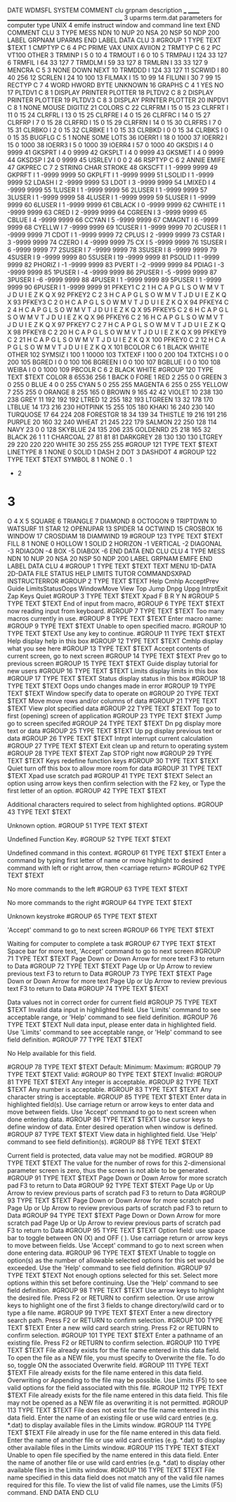 DATE
WDMSFL
SYSTEM
COMMENT
  clu  grpnam  description
  ___  ______  ___________________________________________
    3  uparms  term.dat parameters for computer type UNIX
    4  emife   instruct window and command line text
END COMMENT
CLU            3    TYPE  MESS   NDN  10   NUP  20   NSA  20   NSP  50   NDP 200
  LABEL
    GRPNAM  UPARMS
  END LABEL
  DATA   CLU     3
#GROUP    1  TYPE TEXT
$TEXT
   1 CMPTYP C     6    4 PC    PRIME VAX   UNIX  AVIION
   2 TRMTYP C     6    2 PC    VT100 OTHER
   3 TRMINP I          5          0        10
   4 TRMOUT I          6          0        10
   5 TRMPAU I        124         33       127
   6 TRMFIL I         64         33       127
   7 TRMDLM I         59         33       127
   8 TRMLRN I         33         33       127
   9 MENCRA C     5    3 NONE DOWN NEXT
  10 TRMDDD I        124         33       127
  11 SCRWID I         80         40       256
  12 SCRLEN I         24         10       100
  13 FILMAX I         15         10        99
  14 FILUNI I         30          7        99
  15 RECTYP C     7    4 WORD   HWORD  BYTE   UNKNOWN
  16 GRAPHS C     4    1 YES NO
  17 PLTDV1 C     8    1 DISPLAY PRINTER PLOTTER
  18 PLTDV2 C     8    2 DISPLAY PRINTER PLOTTER
  19 PLTDV3 C     8    3 DISPLAY PRINTER PLOTTER
  20 INPDV1 C     8    1 NONE    MOUSE   DIGITIZ
  21 COLORS C
  22 CLRFRM I         15          0        15
  23 CLRFRT I         11          0        15
  24 CLRFRL I         13          0        15
  25 CLRFRE I          4          0        15
  26 CLRFRC I         14          0        15
  27 CLRFRP I          7          0        15
  28 CLRFRD I         15          0        15
  29 CLRFRN I         14          0        15
  30 CLRFRS I          7          0        15
  31 CLRBKO I          2          0        15
  32 CLRBKE I          1          0        15
  33 CLRBKD I          0          0        15
  34 CLRBKS I          0          0        15
  35 BUGFLG C     5    1 NONE SOME LOTS
  36 IOERR1 I         18          0      1000
  37 IOERR2 I         15          0      1000
  38 IOERR3 I          5          0      1000
  39 IOERR4 I         57          0      1000
  40 GKSDIS I          4          0      9999
  41 GKSPRT I          4          0      9999
  42 GKSPLT I          4          0      9999
  43 GKSMET I          4          0      9999
  44 GKSDSP I         24          0      9999
  45 USRLEV I          0          0         2
  46 RSPTYP C     6    2 ANNIE EMIFE
  47 GKPREC C     7    2 STRING CHAR   STROKE
  48 GKSCFT I          1      -9999      9999
  49 GKPRFT I          1      -9999      9999
  50 GKPLFT I          1      -9999      9999
  51 LSOLID I          1      -9999      9999
  52 LDASH  I          2      -9999      9999
  53 LDOT   I          3      -9999      9999
  54 LMIXED I          4      -9999      9999
  55 1LUSER I          1      -9999      9999
  56 2LUSER I          1      -9999      9999
  57 3LUSER I          1      -9999      9999
  58 4LUSER I          1      -9999      9999
  59 5LUSER I          1      -9999      9999
  60 6LUSER I          1      -9999      9999
  61 CBLACK I          0      -9999      9999
  62 CWHITE I          1      -9999      9999
  63 CRED   I          2      -9999      9999
  64 CGREEN I          3      -9999      9999
  65 CBLUE  I          4      -9999      9999
  66 CCYAN  I          5      -9999      9999
  67 CMAGNT I          6      -9999      9999
  68 CYELLW I          7      -9999      9999
  69 1CUSER I          1      -9999      9999
  70 2CUSER I          1      -9999      9999
  71 CDOT   I          1      -9999      9999
  72 CPLUS  I          2      -9999      9999
  73 CSTAR  I          3      -9999      9999
  74 CZERO  I          4      -9999      9999
  75 CX     I          5      -9999      9999
  76 1SUSER I          6      -9999      9999
  77 2SUSER I          7      -9999      9999
  78 3SUSER I          8      -9999      9999
  79 4SUSER I          9      -9999      9999
  80 5SUSER I         19      -9999      9999
  81 PSOLID I          1      -9999      9999
  82 PHORIZ I         -1      -9999      9999
  83 PVERT  I         -2      -9999      9999
  84 PDIAG  I         -3      -9999      9999
  85 1PUSER I         -4      -9999      9999
  86 2PUSER I         -5      -9999      9999
  87 3PUSER I         -6      -9999      9999
  88 4PUSER I          1      -9999      9999
  89 5PUSER I          1      -9999      9999
  90 6PUSER I          1      -9999      9999
  91 PFKEY1 C     2    1 H C A P G L S O W M V T J D U I E Z K Q X
  92 PFKEY2 C     2    3 H C A P G L S O W M V T J D U I E Z K Q X
  93 PFKEY3 C     2    0 H C A P G L S O W M V T J D U I E Z K Q X
  94 PFKEY4 C     2    4 H C A P G L S O W M V T J D U I E Z K Q X
  95 PFKEY5 C     2    6 H C A P G L S O W M V T J D U I E Z K Q X
  96 PFKEY6 C     2   16 H C A P G L S O W M V T J D U I E Z K Q X
  97 PFKEY7 C     2    7 H C A P G L S O W M V T J D U I E Z K Q X
  98 PFKEY8 C     2   20 H C A P G L S O W M V T J D U I E Z K Q X
  99 PFKEY9 C     2   21 H C A P G L S O W M V T J D U I E Z K Q X
 100 PFKEY0 C     2   12 H C A P G L S O W M V T J D U I E Z K Q X
 101 BCOLOR C     6    1 BLACK WHITE OTHER
 102 SYMSIZ I        100          1     10000
 103 TXTEXF I        100          0       200
 104 TXTCHS I          0          0       200
 105 BGRED  I          0          0       100
 106 BGREEN I          0          0       100
 107 BGBLUE I          0          0       100
 108 WEIBA  I          0          0      1000
 109 PBCOLR C     6    2 BLACK WHITE
#GROUP  120  TYPE TEXT
$TEXT
COLOR      8       65536     256       1
BACK       0
FORE       1
RED        2         255       0       0
GREEN      3           0     255       0
BLUE       4           0       0     255
CYAN       5           0     255     255
MAGENTA    6         255       0     255
YELLOW     7         255     255       0
ORANGE     8         255     165       0
BROWN      9         165      42      42
VIOLET    10         238     130     238
GREY      11         192     192     192
LTRED     12         255     182     193
LTGREEN   13          32     178     170
LTBLUE    14         173     216     230
HOTPINK   15         255     105     180
KHAKI     16         240     230     140
TURQUOSE  17          64     224     208
FORESTGR  18          34     139      34
THISTLE   19         216     191     216
PURPLE    20         160      32     240
WHEAT     21         245     222     179
SALMON    22         250     128     114
NAVY      23           0       0     128
SKYBLUE   24         135     206     235
GOLDENRD  25         218     165      32
BLACK     26           1       1       1
CHARCOAL  27          81      81      81
DARKGREY  28         130     130     130
LTGREY    29         220     220     220
WHITE     30         255     255     255
#GROUP  121  TYPE TEXT
$TEXT
LINETYPE   8           1
NONE                   0
SOLID                  1
DASH                   2
DOT                    3
DASHDOT                4
#GROUP  122  TYPE TEXT
$TEXT
SYMBOL     8           1
NONE                   0
.                      1
+                      2
*                      3
O                      4
X                      5
SQUARE                 6
TRIANGLE               7
DIAMOND                8
OCTOGON                9
TRIPTDWN              10
WATSURF               11
STAR                  12
OPENUPAR              13
SPIDER                14
OCTWIND               15
CROSBOX               16
WINDOW                17
CROSDIAM              18
DIAMWIND              19
#GROUP  123  TYPE TEXT
$TEXT
FILL       8           1
NONE                   0
HOLLOW                 1
SOLID                  2
HORIZON               -1
VERTICAL              -2
DIAGONAL              -3
RDIAGON               -4
BOX                   -5
DIABOX                -6
  END DATA
END CLU
CLU            4    TYPE  MESS   NDN  10   NUP  20   NSA  20   NSP  50   NDP 200
  LABEL
    GRPNAM  EMIFE
  END LABEL
  DATA   CLU     4
#GROUP    1  TYPE TEXT
$TEXT
TEXT    MENU    1D-DATA 2D-DATA FILE    STATUS  HELP    LIMITS  TUTOR   COMMANDSXPAD    INSTRUCTERROR
#GROUP    2  TYPE TEXT
$TEXT
Help  Cmhlp AcceptPrev  Guide LimitsStatusOops  WindowMove  View  Top   Jump  Dnpg  Uppg  IntrptExit  Zap   Keys  Quiet
#GROUP    3  TYPE TEXT
$TEXT
Xpad  F     B     R     Y     N
#GROUP    5  TYPE TEXT
$TEXT
End of input from macro,
#GROUP    6  TYPE TEXT
$TEXT
now reading input from keyboard.
#GROUP    7  TYPE TEXT
$TEXT
Too many macros currently in use.
#GROUP    8  TYPE TEXT
$TEXT
Enter macro name:
#GROUP    9  TYPE TEXT
$TEXT
Unable to open specified macro.
#GROUP   10  TYPE TEXT
$TEXT
Use any key to continue.
#GROUP   11  TYPE TEXT
$TEXT
Help   display help in this box
#GROUP   12  TYPE TEXT
$TEXT
Cmhlp  display what you see here
#GROUP   13  TYPE TEXT
$TEXT
Accept contents of current screen, go to next screen
#GROUP   14  TYPE TEXT
$TEXT
Prev   go to previous screen
#GROUP   15  TYPE TEXT
$TEXT
Guide  display tutorial for new users
#GROUP   16  TYPE TEXT
$TEXT
Limits display limits in this box
#GROUP   17  TYPE TEXT
$TEXT
Status display status in this box
#GROUP   18  TYPE TEXT
$TEXT
Oops   undo changes made in error
#GROUP   19  TYPE TEXT
$TEXT
Window specify data to operate on
#GROUP   20  TYPE TEXT
$TEXT
Move   move rows and/or columns of data
#GROUP   21  TYPE TEXT
$TEXT
View   plot specified data
#GROUP   22  TYPE TEXT
$TEXT
Top    go to first (opening) screen of application
#GROUP   23  TYPE TEXT
$TEXT
Jump   go to screen specifed
#GROUP   24  TYPE TEXT
$TEXT
Dn pg  display more text or data
#GROUP   25  TYPE TEXT
$TEXT
Up pg  display previous text or data
#GROUP   26  TYPE TEXT
$TEXT
Intrpt interrupt current calculation
#GROUP   27  TYPE TEXT
$TEXT
Exit   clean up and return to operating system
#GROUP   28  TYPE TEXT
$TEXT
Zap    STOP right now
#GROUP   29  TYPE TEXT
$TEXT
Keys   redefine function keys
#GROUP   30  TYPE TEXT
$TEXT
Quiet  turn off this box to allow more room for data
#GROUP   31  TYPE TEXT
$TEXT
Xpad   use scratch pad
#GROUP   41  TYPE TEXT
$TEXT
                      Select an option using arrow keys
                   then confirm selection with the F2 key,  or
                     Type the first letter of an option.
#GROUP   42  TYPE TEXT
$TEXT

   Additional characters required to select from highlighted options.
#GROUP   43  TYPE TEXT
$TEXT

                           Unknown option.
#GROUP   51  TYPE TEXT
$TEXT

                         Undefined Function Key.
#GROUP   52  TYPE TEXT
$TEXT

                      Undefined command in this context.
#GROUP   61  TYPE TEXT
$TEXT
               Enter a command by typing first letter of name or
          move highlight to desired command with left or right arrow,
                             then <carriage return>
#GROUP   62  TYPE TEXT
$TEXT

                       No more commands to the left
#GROUP   63  TYPE TEXT
$TEXT

                       No more commands to the right
#GROUP   64  TYPE TEXT
$TEXT

                             Unknown keystroke
#GROUP   65  TYPE TEXT
$TEXT

                  'Accept' command to go to next screen
#GROUP   66  TYPE TEXT
$TEXT

                    Waiting for computer to complete a task
#GROUP   67  TYPE TEXT
$TEXT
                         Space bar for more text,
                  'Accept' command to go to next screen
#GROUP   71  TYPE TEXT
$TEXT
                  Page Down or Down Arrow for more text
                          F3 to return to Data
#GROUP   72  TYPE TEXT
$TEXT
                Page Up or Up Arrow to review previous text
                          F3 to return to Data
#GROUP   73  TYPE TEXT
$TEXT
                  Page Down or Down Arrow for more text
                Page Up or Up Arrow to review previous text
                          F3 to return to Data
#GROUP   74  TYPE TEXT
$TEXT

              Data values not in correct order for current field
#GROUP   75  TYPE TEXT
$TEXT
                   Invalid data input in highlighted field.
               Use 'Limits' command to see acceptable range,  or
                   'Help' command to see field definition.
#GROUP   76  TYPE TEXT
$TEXT
            Null data input, please enter data in highlighted field.
               Use 'Limits' command to see acceptable range,  or
                   'Help' command to see field definition.
#GROUP   77  TYPE TEXT
$TEXT

                         No Help available for this field.

#GROUP   78  TYPE TEXT
$TEXT
 Default:                 Minimum:                 Maximum:
#GROUP   79  TYPE TEXT
$TEXT
   Valid:
#GROUP   80  TYPE TEXT
$TEXT
 Invalid:
#GROUP   81  TYPE TEXT
$TEXT
                        Any integer is acceptable.
#GROUP   82  TYPE TEXT
$TEXT
                        Any number is acceptable.
#GROUP   83  TYPE TEXT
$TEXT
                     Any character string is acceptable.
#GROUP   85  TYPE TEXT
$TEXT
                    Enter data in highlighted field(s).
   Use carriage return or arrow keys to enter data and move between fields.
      Use 'Accept' command to go to next screen when done entering data.
#GROUP   86  TYPE TEXT
$TEXT
                  Use cursor keys to define window of data.
               Enter desired operation when window is defined.
#GROUP   87  TYPE TEXT
$TEXT
                        View data in highlighted field.
                 Use 'Help' command to see field definition(s).
#GROUP   88  TYPE TEXT
$TEXT

          Current field is protected, data value may not be modified.
#GROUP   89  TYPE TEXT
$TEXT
          The value for the number of rows for this
          2-dimensional parameter screen is zero,
          thus the screen is not able to be generated.
#GROUP   91  TYPE TEXT
$TEXT
               Page Down or Down Arrow for more scratch pad
                           F3 to return to Data
#GROUP   92  TYPE TEXT
$TEXT
        Page Up or Up Arrow to review previous parts of scratch pad
                           F3 to return to Data
#GROUP   93  TYPE TEXT
$TEXT
               Page Down or Down Arrow for more scratch pad
        Page Up or Up Arrow to review previous parts of scratch pad
                           F3 to return to Data
#GROUP   94  TYPE TEXT
$TEXT
               Page Down or Down Arrow for more scratch pad
        Page Up or Up Arrow to review previous parts of scratch pad
                           F3 to return to Data
#GROUP   95  TYPE TEXT
$TEXT
      Option field:  use space bar to toggle between ON (X) and OFF ( ).
          Use carriage return or arrow keys to move between fields.
      Use 'Accept' command to go to next screen when done entering data.
#GROUP   96  TYPE TEXT
$TEXT
                Unable to toggle on option(s) as the number of
          allowable selected options for this set would be exceeded.
               Use the 'Help' command to see field definition.
#GROUP   97  TYPE TEXT
$TEXT
                  Not enough options selected for this set.
            Select more options within this set before continuing.
               Use the 'Help' command to see field definition.
#GROUP    98  TYPE TEXT
$TEXT
     Use arrow keys to highlight the desired file. Press F2 or RETURN to
     confirm selection. Or use arrow keys to highlight one of the first 3
         fields to change directory/wild card or to type a file name.
#GROUP    99  TYPE TEXT
$TEXT
                      Enter a new directory search path.
                   Press F2 or RETURN to confirm selection.
#GROUP    100  TYPE TEXT
$TEXT
                     Enter a new wild card search string.
                   Press F2 or RETURN to confirm selection.
#GROUP    101  TYPE TEXT
$TEXT
                    Enter a pathname of an existing file.
                   Press F2 or RETURN to confirm selection.
#GROUP  110  TYPE TEXT
$TEXT
      File already exists for the file name entered in this data field.
   To open the file as a NEW file, you must specify to Overwrite the file.
             To do so, toggle ON the associated Overwrite field.
#GROUP  111  TYPE TEXT
$TEXT
      File already exists for the file name entered in this data field.
            Overwriting or Appending to the file may be possible.
 Use Limits (F5) to see valid options for the field associated with this file.
#GROUP  112  TYPE TEXT
$TEXT
      File already exists for the file name entered in this data field.
 This file may not be opened as a NEW file as overwriting it is not permitted.
#GROUP  113  TYPE TEXT
$TEXT
      File does not exist for the file name entered in this data field.
         Enter the name of an existing file or use wild card entries
        (e.g. *.dat) to display available files in the Limits window.
#GROUP  114  TYPE TEXT
$TEXT
      File already in use for the file name entered in this data field.
     Enter the name of another file or use wild card entries (e.g. *.dat)
            to display other available files in the Limits window.
#GROUP  115  TYPE TEXT
$TEXT
     Unable to open file specified by the name entered in this data field.
     Enter the name of another file or use wild card entries (e.g. *.dat)
            to display other available files in the Limits window.
#GROUP  116  TYPE TEXT
$TEXT
            File name specified in this data field does not match
             any of the valid file names required for this file.
      To view the list of valid file names, use the Limits (F5) command.
  END DATA
END CLU
